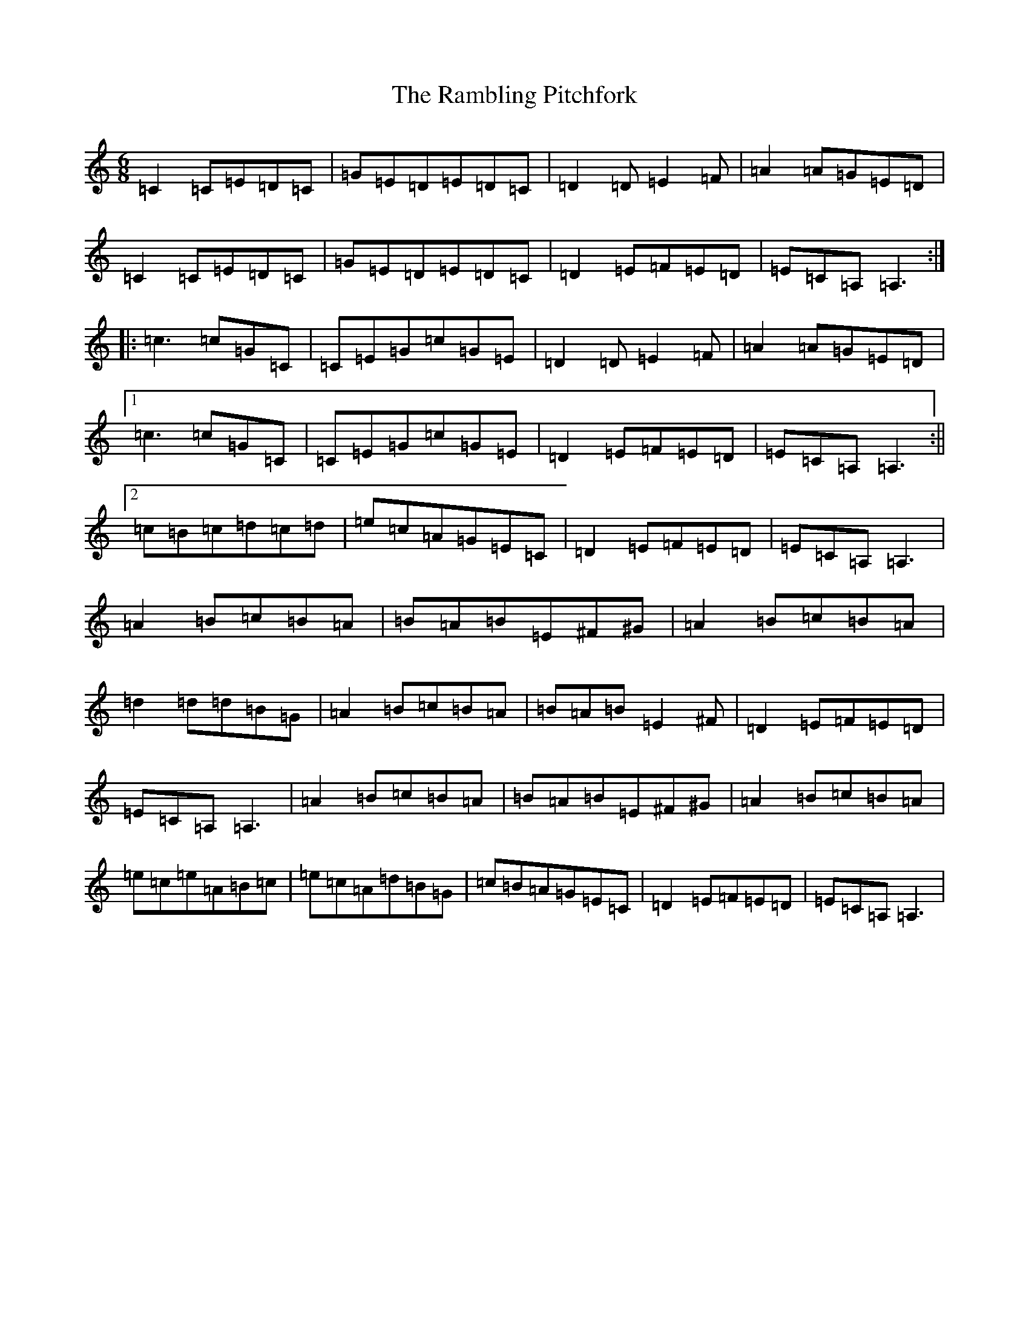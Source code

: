X: 18413
T: Rambling Pitchfork, The
S: https://thesession.org/tunes/89#setting12626
Z: F Major
R: jig
M: 6/8
L: 1/8
K: C Major
=C2=C=E=D=C|=G=E=D=E=D=C|=D2=D=E2=F|=A2=A=G=E=D|=C2=C=E=D=C|=G=E=D=E=D=C|=D2=E=F=E=D|=E=C=A,=A,3:||:=c3=c=G=C|=C=E=G=c=G=E|=D2=D=E2=F|=A2=A=G=E=D|1=c3=c=G=C|=C=E=G=c=G=E|=D2=E=F=E=D|=E=C=A,=A,3:||2=c=B=c=d=c=d|=e=c=A=G=E=C|=D2=E=F=E=D|=E=C=A,=A,3|=A2=B=c=B=A|=B=A=B=E^F^G|=A2=B=c=B=A|=d2=d=d=B=G|=A2=B=c=B=A|=B=A=B=E2^F|=D2=E=F=E=D|=E=C=A,=A,3|=A2=B=c=B=A|=B=A=B=E^F^G|=A2=B=c=B=A|=e=c=e=A=B=c|=e=c=A=d=B=G|=c=B=A=G=E=C|=D2=E=F=E=D|=E=C=A,=A,3|